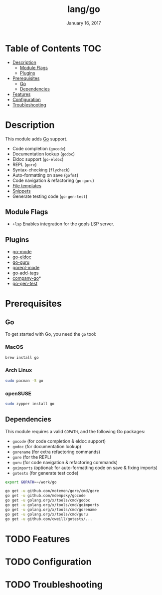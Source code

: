 #+TITLE: lang/go
#+DATE:  January 16, 2017
#+SINCE: v2.0
#+STARTUP: inlineimages

* Table of Contents :TOC:
- [[#description][Description]]
  - [[#module-flags][Module Flags]]
  - [[#plugins][Plugins]]
- [[#prerequisites][Prerequisites]]
  - [[#go][Go]]
  - [[#dependencies][Dependencies]]
- [[#features][Features]]
- [[#configuration][Configuration]]
- [[#troubleshooting][Troubleshooting]]

* Description
This module adds [[https://golang.org][Go]] support.

+ Code completion (~gocode~)
+ Documentation lookup (~godoc~)
+ Eldoc support (~go-eldoc~)
+ REPL (~gore~)
+ Syntax-checking (~flycheck~)
+ Auto-formatting on save (~gofmt~)
+ Code navigation & refactoring (~go-guru~)
+ [[../../editor/file-templates/templates/go-mode][File templates]]
+ [[https://github.com/hlissner/doom-snippets/tree/master/go-mode][Snippets]]
+ Generate testing code (~go-gen-test~)

** Module Flags
+ =+lsp= Enables integration for the gopls LSP server.

** Plugins
+ [[https://github.com/dominikh/go-mode.el][go-mode]]
+ [[https://github.com/syohex/emacs-go-eldoc][go-eldoc]]
+ [[https://github.com/dominikh/go-mode.el][go-guru]]
+ [[https://github.com/manute/gorepl-mode][gorepl-mode]]
+ [[https://github.com/syohex/emacs-go-add-tags][go-add-tags]]
+ [[https://github.com/mdempsky/gocode][company-go]]*
+ [[https://github.com/s-kostyaev/go-gen-test][go-gen-test]]

* Prerequisites
** Go
To get started with Go, you need the ~go~ tool:

*** MacOS
#+BEGIN_SRC bash
brew install go
#+END_SRC

*** Arch Linux
#+BEGIN_SRC bash
sudo pacman -S go
#+END_SRC

*** openSUSE
#+BEGIN_SRC sh :dir /sudo::
sudo zypper install go
#+END_SRC

** Dependencies
This module requires a valid ~GOPATH~, and the following Go packages:

+ ~gocode~ (for code completion & eldoc support)
+ ~godoc~ (for documentation lookup)
+ ~gorename~ (for extra refactoring commands)
+ ~gore~ (for the REPL)
+ ~guru~ (for code navigation & refactoring commands)
+ ~goimports~ (optional: for auto-formatting code on save & fixing imports)
+ ~gotests~ (for generate test code)

#+BEGIN_SRC sh
export GOPATH=~/work/go

go get -u github.com/motemen/gore/cmd/gore
go get -u github.com/mdempsky/gocode
go get -u golang.org/x/tools/cmd/godoc
go get -u golang.org/x/tools/cmd/goimports
go get -u golang.org/x/tools/cmd/gorename
go get -u golang.org/x/tools/cmd/guru
go get -u github.com/cweill/gotests/...
#+END_SRC

* TODO Features

* TODO Configuration

* TODO Troubleshooting
